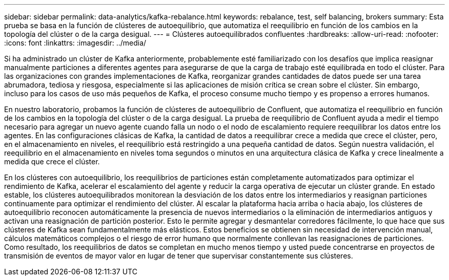 ---
sidebar: sidebar 
permalink: data-analytics/kafka-rebalance.html 
keywords: rebalance, test, self balancing, brokers 
summary: Esta prueba se basa en la función de clústeres de autoequilibrio, que automatiza el reequilibrio en función de los cambios en la topología del clúster o de la carga desigual. 
---
= Clústeres autoequilibrados confluentes
:hardbreaks:
:allow-uri-read: 
:nofooter: 
:icons: font
:linkattrs: 
:imagesdir: ../media/


[role="lead"]
Si ha administrado un clúster de Kafka anteriormente, probablemente esté familiarizado con los desafíos que implica reasignar manualmente particiones a diferentes agentes para asegurarse de que la carga de trabajo esté equilibrada en todo el clúster.  Para las organizaciones con grandes implementaciones de Kafka, reorganizar grandes cantidades de datos puede ser una tarea abrumadora, tediosa y riesgosa, especialmente si las aplicaciones de misión crítica se crean sobre el clúster.  Sin embargo, incluso para los casos de uso más pequeños de Kafka, el proceso consume mucho tiempo y es propenso a errores humanos.

En nuestro laboratorio, probamos la función de clústeres de autoequilibrio de Confluent, que automatiza el reequilibrio en función de los cambios en la topología del clúster o de la carga desigual.  La prueba de reequilibrio de Confluent ayuda a medir el tiempo necesario para agregar un nuevo agente cuando falla un nodo o el nodo de escalamiento requiere reequilibrar los datos entre los agentes.  En las configuraciones clásicas de Kafka, la cantidad de datos a reequilibrar crece a medida que crece el clúster, pero, en el almacenamiento en niveles, el reequilibrio está restringido a una pequeña cantidad de datos.  Según nuestra validación, el reequilibrio en el almacenamiento en niveles toma segundos o minutos en una arquitectura clásica de Kafka y crece linealmente a medida que crece el clúster.

En los clústeres con autoequilibrio, los reequilibrios de particiones están completamente automatizados para optimizar el rendimiento de Kafka, acelerar el escalamiento del agente y reducir la carga operativa de ejecutar un clúster grande.  En estado estable, los clústeres autoequilibrados monitorean la desviación de los datos entre los intermediarios y reasignan particiones continuamente para optimizar el rendimiento del clúster.  Al escalar la plataforma hacia arriba o hacia abajo, los clústeres de autoequilibrio reconocen automáticamente la presencia de nuevos intermediarios o la eliminación de intermediarios antiguos y activan una reasignación de partición posterior.  Esto le permite agregar y desmantelar corredores fácilmente, lo que hace que sus clústeres de Kafka sean fundamentalmente más elásticos.  Estos beneficios se obtienen sin necesidad de intervención manual, cálculos matemáticos complejos o el riesgo de error humano que normalmente conllevan las reasignaciones de particiones.  Como resultado, los reequilibrios de datos se completan en mucho menos tiempo y usted puede concentrarse en proyectos de transmisión de eventos de mayor valor en lugar de tener que supervisar constantemente sus clústeres.
